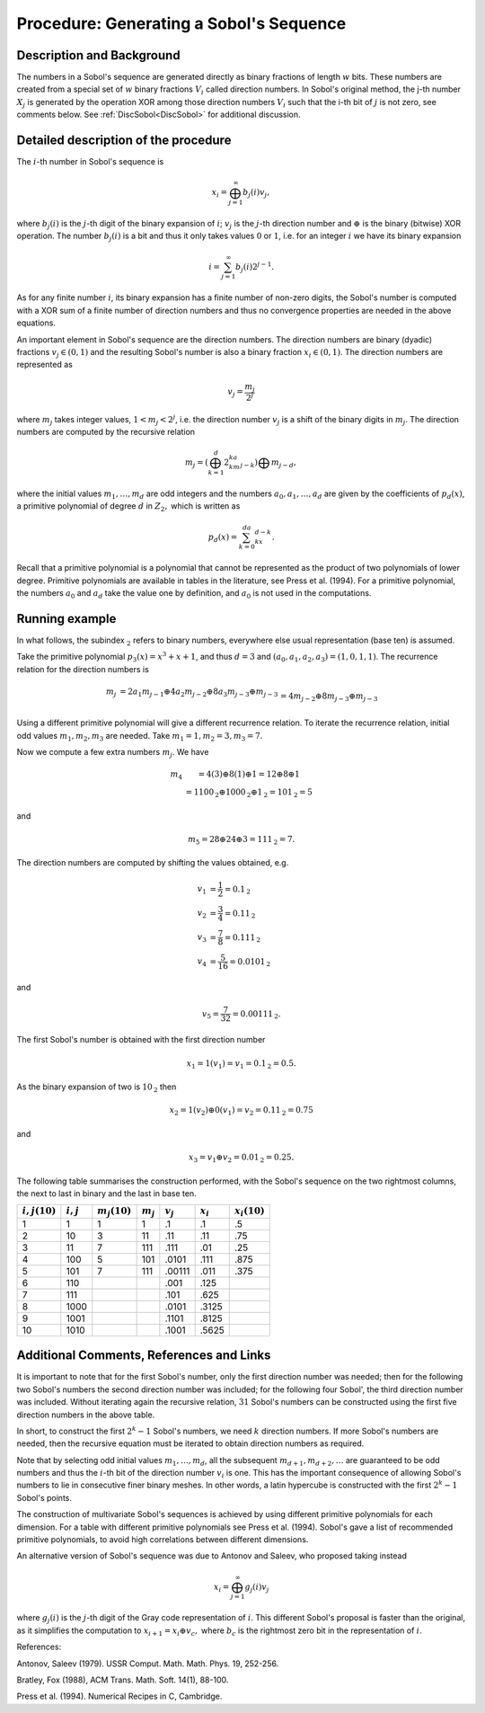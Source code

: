 .. _ProcSobolSequence:

Procedure: Generating a Sobol's Sequence
========================================

Description and Background
--------------------------

The numbers in a Sobol's sequence are generated directly as binary
fractions of length :math:`w` bits. These numbers are created from a
special set of :math:`w` binary fractions :math:`V_i` called direction
numbers. In Sobol's original method, the j-th number :math:`X_j` is
generated by the operation XOR among those direction numbers :math:`V_i`
such that the i-th bit of :math:`j` is not zero, see comments below. See
:ref:`DiscSobol<DiscSobol>` for additional discussion.

Detailed description of the procedure
-------------------------------------

The :math:`i`-th number in Sobol's sequence is

.. math::
   x_i=\bigoplus_{j=1}^\infty b_j(i)v_j,

where :math:`b_j(i)` is the :math:`j`-th digit of the binary expansion of
:math:`i`; :math:`v_j` is the :math:`j`-th direction number and :math:`\oplus` is
the binary (bitwise) XOR operation. The number :math:`b_j(i)` is a bit and
thus it only takes values :math:`0` or :math:`1`, i.e. for an integer :math:`i`
we have its binary expansion

.. math::
   i=\sum_{j=1}^\infty b_j(i)2^{j-1}.

As for any finite number :math:`i`, its binary expansion has a finite
number of non-zero digits, the Sobol's number is computed with a XOR sum
of a finite number of direction numbers and thus no convergence
properties are needed in the above equations.

An important element in Sobol's sequence are the direction numbers. The
direction numbers are binary (dyadic) fractions :math:`v_j\in(0,1)` and the
resulting Sobol's number is also a binary fraction :math:`x_i\in(0,1)`. The
direction numbers are represented as

.. math::
   v_j=\frac{m_j}{2^j}

where :math:`m_j` takes integer values, :math:`1<m_j<2^j`, i.e. the direction
number :math:`v_j` is a shift of the binary digits in :math:`m_j`. The
direction numbers are computed by the recursive relation

.. math::
   m_j=\left(\bigoplus_{k=1}^d2^ka_km_{j-k} \right)\bigoplus m_{j-d},

where the initial values :math:`m_1,\ldots,m_d` are odd integers and the
numbers :math:`a_0,a_1,\ldots,a_d` are given by the coefficients of
:math:`p_d(x)`, a primitive polynomial of degree :math:`d` in :math:`{Z}_2,`
which is written as

.. math::
   p_d(x)=\sum_{k=0}^da_kx^{d-k}.

Recall that a primitive polynomial is a polynomial that cannot be
represented as the product of two polynomials of lower degree. Primitive
polynomials are available in tables in the literature, see Press et al.
(1994). For a primitive polynomial, the numbers :math:`a_0` and :math:`a_d`
take the value one by definition, and :math:`a_0` is not used in the
computations.

Running example
---------------

In what follows, the subindex :math:`_{\textbf{2}}` refers to binary
numbers, everywhere else usual representation (base ten) is assumed.

Take the primitive polynomial :math:`p_3(x)=x^3+x+1`, and thus :math:`d=3` and
:math:`(a_0,a_1,a_2,a_3)=(1,0,1,1)`. The recurrence relation for the
direction numbers is

.. math::
   \begin{array}{rcl}m_j&=2a_1m_{j-1}\oplus 4a_2m_{j-2}\oplus
   8a_3m_{j-3}\oplus m_{j-3}\\&=4m_{j-2}\oplus 8m_{j-3}\oplus m_{j-3} \\
   \end{array}

Using a different primitive polynomial will give a different recurrence
relation. To iterate the recurrence relation, initial odd values
:math:`m_1,m_2,m_3` are needed. Take :math:`m_1=1,m_2=3,m_3=7.`

Now we compute a few extra numbers :math:`m_j`. We have

.. math::
   \begin{array}{rcl}m_4&=4(3)\oplus 8(1)\oplus 1=12\oplus 8\oplus
   1 \\ &=1100_{\textbf{2}}\oplus 1000_{\textbf{2}}\oplus
   1_{\textbf{2}}=101_{\textbf{2}}=5 \end{array}

and

.. math::
   m_5=28\oplus 24\oplus 3=111_{\textbf{2}}=7.

The direction numbers are computed by shifting the values obtained, e.g.

.. math::
   v_1 &= \frac{1}{2}=0.1_{\textbf{2}} \\
   v_2 &= \frac{3}{4}=0.11_{\textbf{2}} \\
   v_3 &= \frac{7}{8}=0.111_{\textbf{2}} \\
   v_4 &= \frac{5}{16}=0.0101_{\textbf{2}}

and

.. math::
   v_5=\frac{7}{32}=0.00111_{\textbf{2}}.

The first Sobol's number is obtained with the first direction number

.. math::
   x_1=1(v_1)=v_1=0.1_{\textbf{2}}=0.5.

As the binary expansion of two is :math:`10_{\textbf{2}}` then

.. math::
   x_2=1(v_2)\oplus 0(v_1) =v_2=0.11_{\textbf{2}}=0.75

and

.. math::
   x_3=v_1\oplus v_2=0.01_{\textbf{2}}=0.25.

The following table summarises the construction performed, with the
Sobol's sequence on the two rightmost columns, the next to last in binary
and the last in base ten.

================ =========== =============== =========== =========== =========== ===============
:math:`i,j (10)` :math:`i,j` :math:`m_j(10)` :math:`m_j` :math:`v_j` :math:`x_i` :math:`x_i(10)`
================ =========== =============== =========== =========== =========== ===============
1                1           1               1           .1          .1          .5
2                10          3               11          .11         .11         .75
3                11          7               111         .111        .01         .25
4                100         5               101         .0101       .111        .875
5                101         7               111         .00111      .011        .375
6                110                                     .001        .125
7                111                                     .101        .625
8                1000                                    .0101       .3125
9                1001                                    .1101       .8125
10               1010                                    .1001       .5625
================ =========== =============== =========== =========== =========== ===============

Additional Comments, References and Links
-----------------------------------------

It is important to note that for the first Sobol's number, only the first
direction number was needed; then for the following two Sobol's numbers
the second direction number was included; for the following four Sobol',
the third direction number was included. Without iterating again the
recursive relation, :math:`31` Sobol's numbers can be constructed using the
first five direction numbers in the above table.

In short, to construct the first :math:`2^k-1` Sobol's numbers, we need
:math:`k` direction numbers. If more Sobol's numbers are needed, then the
recursive equation must be iterated to obtain direction numbers as
required.

Note that by selecting odd initial values :math:`m_1,\ldots,m_d`, all the
subsequent :math:`m_{d+1},m_{d+2},\ldots` are guaranteed to be odd numbers
and thus the :math:`i`-th bit of the direction number :math:`v_i` is one. This
has the important consequence of allowing Sobol's numbers to lie in
consecutive finer binary meshes. In other words, a latin hypercube is
constructed with the first :math:`2^k-1` Sobol's points.

The construction of multivariate Sobol's sequences is achieved by using
different primitive polynomials for each dimension. For a table with
different primitive polynomials see Press et al. (1994). Sobol's gave a
list of recommended primitive polynomials, to avoid high correlations
between different dimensions.

An alternative version of Sobol's sequence was due to Antonov and
Saleev, who proposed taking instead

.. math::
   x_i=\bigoplus_{j=1}^\infty g_j(i)v_j

where :math:`g_j(i)` is the :math:`j`-th digit of the Gray code representation
of :math:`i`. This different Sobol's proposal is faster than the original,
as it simplifies the computation to :math:`x_{i+1}=x_i\oplus v_c,` where
:math:`b_c` is the rightmost zero bit in the representation of :math:`i`.

References:

Antonov, Saleev (1979). USSR Comput. Math. Math. Phys. 19, 252-256.

Bratley, Fox (1988), ACM Trans. Math. Soft. 14(1), 88-100.

Press et al. (1994). Numerical Recipes in C, Cambridge.
